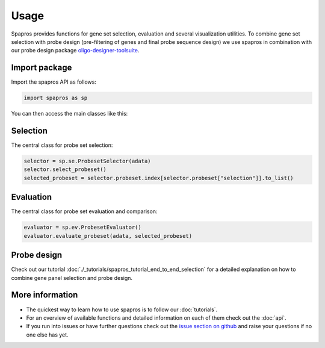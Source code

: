 ******
Usage
******

Spapros provides functions for gene set selection, evaluation and several visualization utilities. To combine gene set
selection with probe design (pre-filtering of genes and final probe sequence design) we use spapros in combination with
our probe design package oligo-designer-toolsuite_. 

Import package
--------------

Import the spapros API as follows:

.. code:: python

   import spapros as sp

You can then access the main classes like this:

Selection
---------

The central class for probe set selection:

.. code:: python

   selector = sp.se.ProbesetSelector(adata)
   selector.select_probeset()
   selected_probeset = selector.probeset.index[selector.probeset["selection"]].to_list()


Evaluation
----------

The central class for probe set evaluation and comparison:

.. code:: python

   evaluator = sp.ev.ProbesetEvaluator()
   evaluator.evaluate_probeset(adata, selected_probeset)


Probe design
------------

Check out our tutorial :doc:`./_tutorials/spapros_tutorial_end_to_end_selection` for a detailed explanation on how to 
combine gene panel selection and probe design.


More information
----------------

- The quickest way to learn how to use spapros is to follow our :doc:`tutorials`.
- For an overview of available functions and detailed information on each of them check out the :doc:`api`.
- If you run into issues or have further questions check out the 
  `issue section on github <https://github.com/theislab/spapros/issues>`__ and raise your questions if no one else has 
  yet.







.. _oligo-designer-toolsuite: https://github.com/HelmholtzAI-Consultants-Munich/oligo-designer-toolsuite

